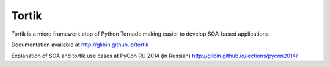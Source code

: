 Tortik
==================

Tortik is a micro framework atop of Python Tornado making easier to develop SOA-based applications.

.. image:: https://travis-ci.org/glibin/tortik.svg
    :target: https://travis-ci.org/glibin/tortik

.. image:: https://coveralls.io/repos/glibin/tortik/badge.svg?branch=master&service=github
    :target: https://coveralls.io/github/glibin/tortik?branch=master

Documentation available at `<http://glibin.github.io/tortik>`_

Explanation of SOA and tortik use cases at PyCon RU 2014 (in Russian) `<http://glibin.github.io/lections/pycon2014/>`_
